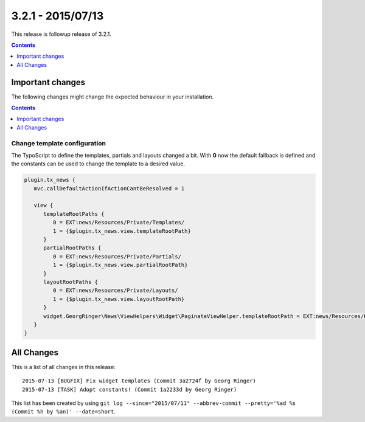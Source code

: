 3.2.1 - 2015/07/13
==================

This release is followup release of 3.2.1.

..  contents::
    :depth: 1


Important changes
-----------------
The following changes might change the expected behaviour in your installation.

..  contents::
    :depth: 1

Change template configuration
^^^^^^^^^^^^^^^^^^^^^^^^^^^^^
The TypoScript to define the templates, partials and layouts changed a bit. With **0** now the default fallback is defined and the constants can be used to change the template to a desired value.

.. code-block:: typoscript

   plugin.tx_news {
      mvc.callDefaultActionIfActionCantBeResolved = 1

      view {
         templateRootPaths {
            0 = EXT:news/Resources/Private/Templates/
            1 = {$plugin.tx_news.view.templateRootPath}
         }
         partialRootPaths {
            0 = EXT:news/Resources/Private/Partials/
            1 = {$plugin.tx_news.view.partialRootPath}
         }
         layoutRootPaths {
            0 = EXT:news/Resources/Private/Layouts/
            1 = {$plugin.tx_news.view.layoutRootPath}
         }
         widget.GeorgRinger\News\ViewHelpers\Widget\PaginateViewHelper.templateRootPath = EXT:news/Resources/Private/Templates/
      }
   }


All Changes
-----------
This is a list of all changes in this release: ::

   2015-07-13 [BUGFIX] Fix widget templates (Commit 3a2724f by Georg Ringer)
   2015-07-13 [TASK] Adopt constants! (Commit 1a2233d by Georg Ringer)

This list has been created by using ``git log --since="2015/07/11" --abbrev-commit --pretty='%ad %s (Commit %h by %an)' --date=short``.
